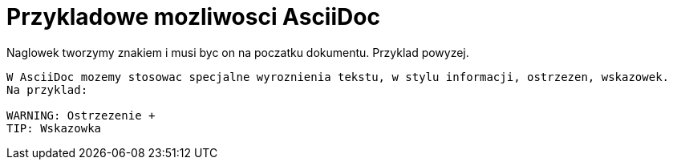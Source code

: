 = Przykladowe mozliwosci AsciiDoc

Naglowek tworzymy znakiem i musi byc on na poczatku dokumentu. Przyklad powyzej.

-------------------------------

W AsciiDoc mozemy stosowac specjalne wyroznienia tekstu, w stylu informacji, ostrzezen, wskazowek.
Na przyklad:

WARNING: Ostrzezenie +
TIP: Wskazowka
